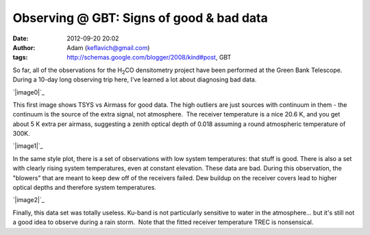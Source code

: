 Observing @ GBT: Signs of good & bad data
#########################################
:date: 2012-09-20 20:02
:author: Adam (keflavich@gmail.com)
:tags: http://schemas.google.com/blogger/2008/kind#post, GBT

.. raw:: html

   <div style="text-align: left;">

.. raw:: html

   </div>

So far, all of the observations for the H\ :sub:`2`\ CO densitometry
project have been performed at the Green Bank Telescope. During a 10-day
long observing trip here, I've learned a lot about diagnosing bad data.

.. raw:: html

   <div class="separator" style="clear: both; text-align: center;">

.. raw:: html

   </div>

.. raw:: html

   <div class="separator" style="clear: both; text-align: center;">

`|image0|`_

.. raw:: html

   </div>

This first image shows TSYS vs Airmass for good data. The high outliers
are just sources with continuum in them - the continuum is the source of
the extra signal, not atmosphere.  The receiver temperature is a nice
20.6 K, and you get about 5 K extra per airmass, suggesting a zenith
optical depth of 0.018 assuming a round atmospheric temperature of 300K.

.. raw:: html

   <div class="separator" style="clear: both; text-align: center;">

.. raw:: html

   </div>

.. raw:: html

   <div class="separator" style="clear: both; text-align: center;">

.. raw:: html

   </div>

.. raw:: html

   <div class="separator" style="clear: both; text-align: center;">

`|image1|`_

.. raw:: html

   </div>

In the same style plot, there is a set of observations with low system
temperatures: that stuff is good. There is also a set with clearly
rising system temperatures, even at constant elevation. These data are
bad. During this observation, the "blowers" that are meant to keep dew
off of the receivers failed. Dew buildup on the receiver covers lead to
higher optical depths and therefore system temperatures.

.. raw:: html

   <div class="separator" style="clear: both; text-align: center;">

.. raw:: html

   </div>

.. raw:: html

   <div class="separator" style="clear: both; text-align: center;">

.. raw:: html

   </div>

.. raw:: html

   <div class="separator" style="clear: both; text-align: center;">

.. raw:: html

   </div>

.. raw:: html

   <div class="separator" style="clear: both; text-align: center;">

`|image2|`_

.. raw:: html

   </div>

Finally, this data set was totally useless. Ku-band is not particularly
sensitive to water in the atmosphere... but it's still not a good idea
to observe during a rain storm.  Note that the fitted receiver
temperature TREC is nonsensical.

.. raw:: html

   </p>

.. _|image3|: http://2.bp.blogspot.com/_lsgW26mWZnU/TGyf_Sx-Z-I/AAAAAAAAFzw/1wCgkpI11WI/s1600/session92_if0_feed0_trec.png
.. _|image4|: http://3.bp.blogspot.com/_lsgW26mWZnU/TGyer8CZzVI/AAAAAAAAFzI/zoU1K0cIu7Q/s1600/session04_if0_feed0_trec.png
.. _|image5|: http://2.bp.blogspot.com/_lsgW26mWZnU/TGyf9RwmbRI/AAAAAAAAFzo/n0gyG81oOns/s1600/session91_if0_feed0_trec.png

.. |image0| image:: http://2.bp.blogspot.com/_lsgW26mWZnU/TGyf_Sx-Z-I/AAAAAAAAFzw/1wCgkpI11WI/s400/session92_if0_feed0_trec.png
.. |image1| image:: http://3.bp.blogspot.com/_lsgW26mWZnU/TGyer8CZzVI/AAAAAAAAFzI/zoU1K0cIu7Q/s400/session04_if0_feed0_trec.png
.. |image2| image:: http://2.bp.blogspot.com/_lsgW26mWZnU/TGyf9RwmbRI/AAAAAAAAFzo/n0gyG81oOns/s400/session91_if0_feed0_trec.png
.. |image3| image:: http://2.bp.blogspot.com/_lsgW26mWZnU/TGyf_Sx-Z-I/AAAAAAAAFzw/1wCgkpI11WI/s400/session92_if0_feed0_trec.png
.. |image4| image:: http://3.bp.blogspot.com/_lsgW26mWZnU/TGyer8CZzVI/AAAAAAAAFzI/zoU1K0cIu7Q/s400/session04_if0_feed0_trec.png
.. |image5| image:: http://2.bp.blogspot.com/_lsgW26mWZnU/TGyf9RwmbRI/AAAAAAAAFzo/n0gyG81oOns/s400/session91_if0_feed0_trec.png
